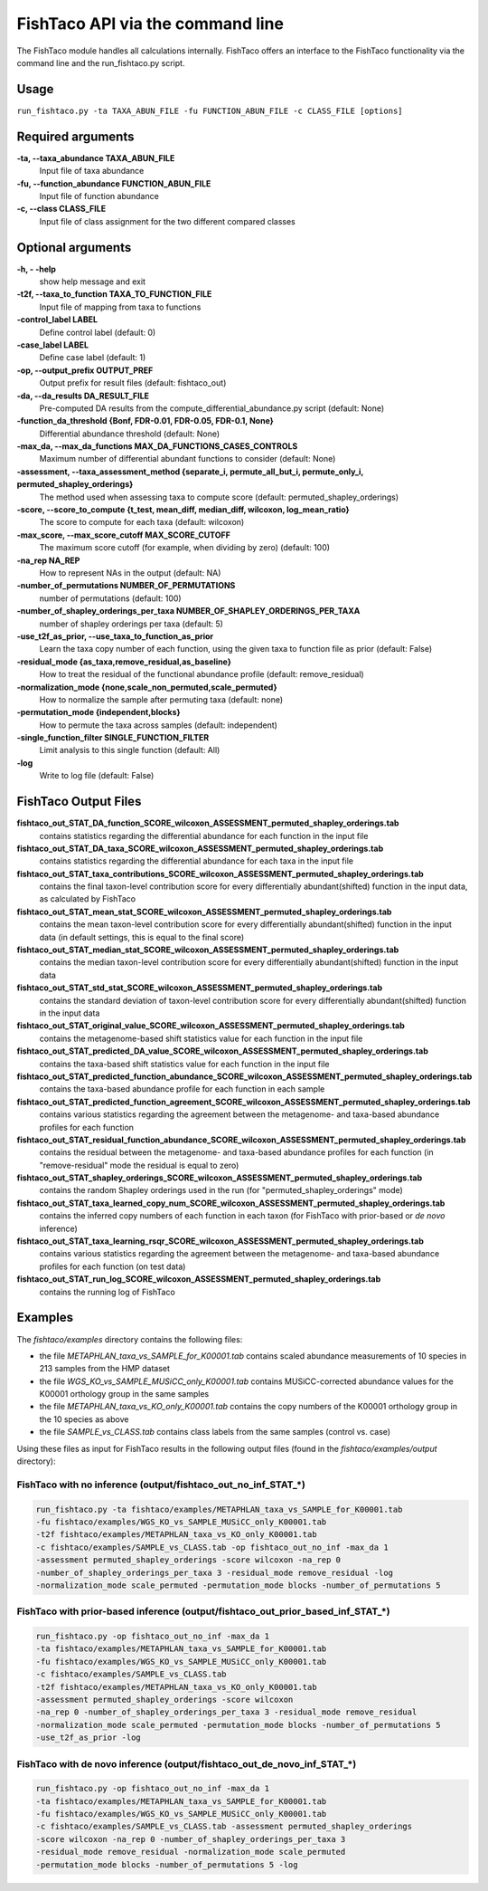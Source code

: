 FishTaco API via the command line
=================================
The FishTaco module handles all calculations internally.
FishTaco offers an interface to the FishTaco functionality via the command line and the run_fishtaco.py script.

Usage
-----

``run_fishtaco.py -ta TAXA_ABUN_FILE -fu FUNCTION_ABUN_FILE -c CLASS_FILE [options]``

Required arguments
------------------

**-ta, --taxa_abundance TAXA_ABUN_FILE**
    Input file of taxa abundance

**-fu, --function_abundance FUNCTION_ABUN_FILE**
    Input file of function abundance

**-c, --class CLASS_FILE**
    Input file of class assignment for the two different
    compared classes


Optional arguments
------------------

**-h, - -help**
    show help message and exit

**-t2f, --taxa_to_function TAXA_TO_FUNCTION_FILE**
    Input file of mapping from taxa to functions

**-control_label LABEL**
    Define control label (default: 0)

**-case_label LABEL**
    Define case label (default: 1)

**-op, --output_prefix OUTPUT_PREF**
    Output prefix for result files (default: fishtaco_out)

**-da, --da_results DA_RESULT_FILE**
    Pre-computed DA results from the compute_differential_abundance.py script (default: None)

**-function_da_threshold {Bonf, FDR-0.01, FDR-0.05, FDR-0.1, None}**
    Differential abundance threshold (default: None)

**-max_da, --max_da_functions MAX_DA_FUNCTIONS_CASES_CONTROLS**
    Maximum number of differential abundant functions to consider (default: None)

**-assessment, --taxa_assessment_method {separate_i, permute_all_but_i, permute_only_i, permuted_shapley_orderings}**
    The method used when assessing taxa to compute score (default: permuted_shapley_orderings)

**-score, --score_to_compute {t_test, mean_diff, median_diff, wilcoxon, log_mean_ratio}**
    The score to compute for each taxa (default: wilcoxon)

**-max_score, --max_score_cutoff MAX_SCORE_CUTOFF**
    The maximum score cutoff (for example, when dividing by zero) (default: 100)

**-na_rep NA_REP**
    How to represent NAs in the output (default: NA)

**-number_of_permutations NUMBER_OF_PERMUTATIONS**
    number of permutations (default: 100)

**-number_of_shapley_orderings_per_taxa NUMBER_OF_SHAPLEY_ORDERINGS_PER_TAXA**
    number of shapley orderings per taxa (default: 5)

**-use_t2f_as_prior, --use_taxa_to_function_as_prior**
    Learn the taxa copy number of each function, using the given taxa to function file as prior (default: False)

**-residual_mode {as_taxa,remove_residual,as_baseline}**
    How to treat the residual of the functional abundance profile (default: remove_residual)

**-normalization_mode {none,scale_non_permuted,scale_permuted}**
    How to normalize the sample after permuting taxa (default: none)

**-permutation_mode {independent,blocks}**
    How to permute the taxa across samples (default: independent)

**-single_function_filter SINGLE_FUNCTION_FILTER**
    Limit analysis to this single function (default: All)

**-log**
    Write to log file (default: False)


FishTaco Output Files
---------------------

**fishtaco_out_STAT_DA_function_SCORE_wilcoxon_ASSESSMENT_permuted_shapley_orderings.tab**
    contains statistics regarding the differential abundance for each function in the input file

**fishtaco_out_STAT_DA_taxa_SCORE_wilcoxon_ASSESSMENT_permuted_shapley_orderings.tab**
    contains statistics regarding the differential abundance for each taxa in the input file

**fishtaco_out_STAT_taxa_contributions_SCORE_wilcoxon_ASSESSMENT_permuted_shapley_orderings.tab**
    contains the final taxon-level contribution score for every differentially abundant(shifted) function in the input data, as calculated by FishTaco

**fishtaco_out_STAT_mean_stat_SCORE_wilcoxon_ASSESSMENT_permuted_shapley_orderings.tab**
    contains the mean taxon-level contribution score for every differentially abundant(shifted) function in the input data (in default settings, this is equal to the final score)

**fishtaco_out_STAT_median_stat_SCORE_wilcoxon_ASSESSMENT_permuted_shapley_orderings.tab**
    contains the median taxon-level contribution score for every differentially abundant(shifted) function in the input data

**fishtaco_out_STAT_std_stat_SCORE_wilcoxon_ASSESSMENT_permuted_shapley_orderings.tab**
    contains the standard deviation of taxon-level contribution score for every differentially abundant(shifted) function in the input data

**fishtaco_out_STAT_original_value_SCORE_wilcoxon_ASSESSMENT_permuted_shapley_orderings.tab**
    contains the metagenome-based shift statistics value for each function in the input file

**fishtaco_out_STAT_predicted_DA_value_SCORE_wilcoxon_ASSESSMENT_permuted_shapley_orderings.tab**
    contains the taxa-based shift statistics value for each function in the input file

**fishtaco_out_STAT_predicted_function_abundance_SCORE_wilcoxon_ASSESSMENT_permuted_shapley_orderings.tab**
    contains the taxa-based abundance profile for each function in each sample

**fishtaco_out_STAT_predicted_function_agreement_SCORE_wilcoxon_ASSESSMENT_permuted_shapley_orderings.tab**
    contains various statistics regarding the agreement between the metagenome- and taxa-based abundance profiles for each function

**fishtaco_out_STAT_residual_function_abundance_SCORE_wilcoxon_ASSESSMENT_permuted_shapley_orderings.tab**
    contains the residual between the metagenome- and taxa-based abundance profiles for each function (in "remove-residual" mode the residual is equal to zero)

**fishtaco_out_STAT_shapley_orderings_SCORE_wilcoxon_ASSESSMENT_permuted_shapley_orderings.tab**
    contains the random Shapley orderings used in the run (for "permuted_shapley_orderings" mode)

**fishtaco_out_STAT_taxa_learned_copy_num_SCORE_wilcoxon_ASSESSMENT_permuted_shapley_orderings.tab**
    contains the inferred copy numbers of each function in each taxon (for FishTaco with prior-based or *de novo* inference)

**fishtaco_out_STAT_taxa_learning_rsqr_SCORE_wilcoxon_ASSESSMENT_permuted_shapley_orderings.tab**
    contains various statistics regarding the agreement between the metagenome- and taxa-based abundance profiles for each function (on test data)

**fishtaco_out_STAT_run_log_SCORE_wilcoxon_ASSESSMENT_permuted_shapley_orderings.tab**
    contains the running log of FishTaco

Examples
--------
The *fishtaco/examples* directory contains the following files:

- the file *METAPHLAN_taxa_vs_SAMPLE_for_K00001.tab* contains scaled abundance measurements of 10 species in 213 samples from the HMP dataset
- the file *WGS_KO_vs_SAMPLE_MUSiCC_only_K00001.tab* contains MUSiCC-corrected abundance values for the K00001 orthology group in the same samples
- the file *METAPHLAN_taxa_vs_KO_only_K00001.tab* contains the copy numbers of the K00001 orthology group in the 10 species as above
- the file *SAMPLE_vs_CLASS.tab* contains class labels from the same samples (control vs. case)

Using these files as input for FishTaco results in the following output files (found in the *fishtaco/examples/output* directory):

FishTaco with no inference (output/fishtaco_out_no_inf_STAT_*)
^^^^^^^^^^^^^^^^^^^^^^^^^^^^^^^^^^^^^^^^^^^^^^^^^^^^^^^^^^^^^^

.. code:: python

    run_fishtaco.py -ta fishtaco/examples/METAPHLAN_taxa_vs_SAMPLE_for_K00001.tab
    -fu fishtaco/examples/WGS_KO_vs_SAMPLE_MUSiCC_only_K00001.tab
    -t2f fishtaco/examples/METAPHLAN_taxa_vs_KO_only_K00001.tab
    -c fishtaco/examples/SAMPLE_vs_CLASS.tab -op fishtaco_out_no_inf -max_da 1
    -assessment permuted_shapley_orderings -score wilcoxon -na_rep 0
    -number_of_shapley_orderings_per_taxa 3 -residual_mode remove_residual -log
    -normalization_mode scale_permuted -permutation_mode blocks -number_of_permutations 5

FishTaco with prior-based inference (output/fishtaco_out_prior_based_inf_STAT_*)
^^^^^^^^^^^^^^^^^^^^^^^^^^^^^^^^^^^^^^^^^^^^^^^^^^^^^^^^^^^^^^^^^^^^^^^^^^^^^^^^

.. code:: python

    run_fishtaco.py -op fishtaco_out_no_inf -max_da 1
    -ta fishtaco/examples/METAPHLAN_taxa_vs_SAMPLE_for_K00001.tab
    -fu fishtaco/examples/WGS_KO_vs_SAMPLE_MUSiCC_only_K00001.tab
    -c fishtaco/examples/SAMPLE_vs_CLASS.tab
    -t2f fishtaco/examples/METAPHLAN_taxa_vs_KO_only_K00001.tab
    -assessment permuted_shapley_orderings -score wilcoxon
    -na_rep 0 -number_of_shapley_orderings_per_taxa 3 -residual_mode remove_residual
    -normalization_mode scale_permuted -permutation_mode blocks -number_of_permutations 5
    -use_t2f_as_prior -log

FishTaco with de novo inference (output/fishtaco_out_de_novo_inf_STAT_*)
^^^^^^^^^^^^^^^^^^^^^^^^^^^^^^^^^^^^^^^^^^^^^^^^^^^^^^^^^^^^^^^^^^^^^^^^

.. code:: python

    run_fishtaco.py -op fishtaco_out_no_inf -max_da 1
    -ta fishtaco/examples/METAPHLAN_taxa_vs_SAMPLE_for_K00001.tab
    -fu fishtaco/examples/WGS_KO_vs_SAMPLE_MUSiCC_only_K00001.tab
    -c fishtaco/examples/SAMPLE_vs_CLASS.tab -assessment permuted_shapley_orderings
    -score wilcoxon -na_rep 0 -number_of_shapley_orderings_per_taxa 3
    -residual_mode remove_residual -normalization_mode scale_permuted
    -permutation_mode blocks -number_of_permutations 5 -log































